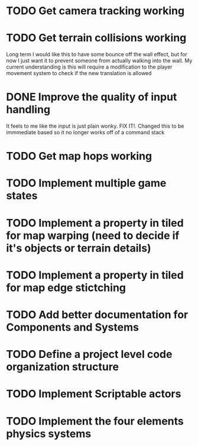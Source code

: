 * TODO Get camera tracking working
* TODO Get terrain collisions working
Long term I would like this to have some bounce off the wall effect, but for now
I just want it to prevent someone from actually walking into the wall. My current
understanding is this will require a modification to the player movement system to
check if the new translation is allowed
* DONE Improve the quality of input handling
It feels to me like the input is just plain wonky. FIX IT!. Changed this to be immmediate based
so it no longer works off of a command stack

* TODO Get map hops working
* TODO Implement multiple game states
* TODO Implement a property in tiled for map warping (need to decide if it's objects or terrain details)
* TODO Implement a property in tiled for map edge stictching 
* TODO Add better documentation for Components and Systems
* TODO Define a project level code organization structure
* TODO Implement Scriptable actors
* TODO Implement the four elements physics systems